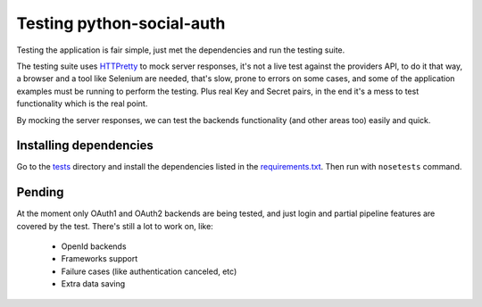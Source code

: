 Testing python-social-auth
==========================

Testing the application is fair simple, just met the dependencies and run the
testing suite.

The testing suite uses HTTPretty_ to mock server responses, it's not a live
test against the providers API, to do it that way, a browser and a tool like
Selenium are needed, that's slow, prone to errors on some cases, and some of
the application examples must be running to perform the testing. Plus real Key
and Secret pairs, in the end it's a mess to test functionality which is the
real point.

By mocking the server responses, we can test the backends functionality (and
other areas too) easily and quick.


Installing dependencies
-----------------------

Go to the tests_ directory and install the dependencies listed in the
requirements.txt_. Then run with ``nosetests`` command.


Pending
-------

At the moment only OAuth1 and OAuth2 backends are being tested, and just
login and partial pipeline features are covered by the test. There's still
a lot to work on, like:

    * OpenId backends
    * Frameworks support
    * Failure cases (like authentication canceled, etc)
    * Extra data saving

.. _HTTPretty: https://github.com/gabrielfalcao/HTTPretty
.. _tests: https://github.com/omab/python-social-auth/tree/master/tests
.. _requirements.txt: https://github.com/omab/python-social-auth/blob/master/tests/requirements.txt
